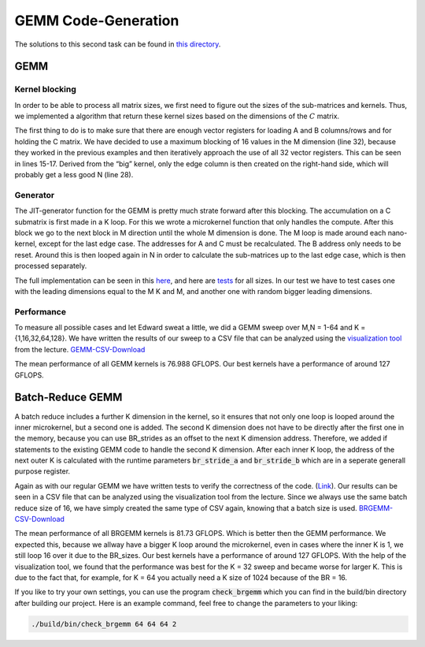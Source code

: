 GEMM Code-Generation
====================

The solutions to this second task can be found in `this directory <https://github.com/stefan0re/machine_learning_compiler/tree/main/src/mini_jit/generator>`_.

GEMM
____

Kernel blocking
+++++++++++++++

In order to be able to process all matrix sizes, we first need to figure out the sizes of the sub-matrices and kernels. Thus, we implemented a algorithm that return these kernel sizes based on the dimensions of the :math:`C` matrix. 

.. image:: ../_static/matrix_areas.png
    :alt: :math:`C` Matrix areas

The first thing to do is to make sure that there are enough vector registers for loading A and B columns/rows and for holding the C matrix.
We have decided to use a maximum blocking of 16 values in the M dimension (line 32), because they worked in the previous examples and then iteratively approach the use of all 32 vector registers. This can be seen in lines 15-17.
Derived from the “big” kernel, only the edge column is then created on the right-hand side, which will probably get a less good N (line 28).

.. code-block:: C++
    :linenos:

    void mini_jit::generator::Util::get_kernel_sizes_brgemm(int32_t m,
                                                            int32_t n,
                                                            mini_jit::generator::Util::KernelSize &kernelsize_big,
                                                            mini_jit::generator::Util::KernelSize &kernelsize_small,
                                                            int32_t &i_used_vector_reg_count_big,
                                                            int32_t &i_used_vector_reg_count_small) {
        int32_t max_n_blocking = 30;
        int32_t m_blocks = 0;
        if (m > 12) {
            m_blocks = 4;
        } else {
            m_blocks = (m + 3) / 4;  // up_div
        }

        while (m_blocks * max_n_blocking + m_blocks + 1 > 32) {
            max_n_blocking--;
        }

        if (max_n_blocking > n) {
            max_n_blocking = n;
        }

        kernelsize_big.M32 = (m > 15) ? 16 : m;
        kernelsize_big.N = max_n_blocking;
        i_used_vector_reg_count_big = m_blocks * max_n_blocking;

        kernelsize_small.M = (m > 15) ? 16 : m;
        kernelsize_small.N = n % max_n_blocking;

        i_used_vector_reg_count_small = m_blocks * kernelsize_small.N;
    }


Generator
+++++++++

The JIT-generator function for the GEMM is pretty much strate forward after this blocking.
The accumulation on a C submatrix is first made in a K loop.
For this we wrote a microkernel function that only handles the compute.
After this block we go to the next block in M direction until the whole M dimension is done.
The M loop is made around each nano-kernel, except for the last edge case.
The addresses for A and C must be recalculated. The B address only needs to be reset.
Around this is then looped again in N in order to calculate the sub-matrices up to the last edge case, which is then processed separately.

The full implementation can be seen in this `here <https://github.com/stefan0re/machine_learning_compiler/blob/main/src/mini_jit/generator/Brgemm.cpp>`_, and here are `tests <https://github.com/stefan0re/machine_learning_compiler/blob/main/test/mini_jit/test_gemm.cpp>`_ for all sizes.
In our test we have to test cases one with the leading dimensions equal to the M K and M, and another one with random bigger leading dimensions.

Performance
+++++++++++

To measure all possible cases and let Edward sweat a little, we did a GEMM sweep over M,N = 1-64 and K = {1,16,32,64,128}.
We have written the results of our sweep to a CSV file that can be analyzed using the `visualization tool <http://scalable.uni-jena.de/opt/gemm/>`_ from the lecture. 
`GEMM-CSV-Download <../_static/m4_gemm.csv>`__

.. image:: ../_static/vis_gemm.png
    :alt: Plot of GEMM performance

The mean performance of all GEMM kernels is 76.988 GFLOPS.
Our best kernels have a performance of around 127 GFLOPS.


Batch-Reduce GEMM
_________________

A batch reduce includes a further K dimension in the kernel, so it ensures that not only one loop is looped around the inner microkernel, but a second one is added.
The second K dimension does not have to be directly after the first one in the memory, because you can use BR_strides as an offset to the next K dimension address. 
Therefore, we added if statements to the existing GEMM code to handle the second K dimension.
After each inner K loop, the address of the next outer K is calculated with the runtime parameters :code:`br_stride_a` and :code:`br_stride_b` which are in a seperate generall purpose register.

Again as with our regular GEMM we have written tests to verify the correctness of the code. (`Link <https://github.com/stefan0re/machine_learning_compiler/blob/main/test/mini_jit/test_brgemm.cpp>`_).
Our results can be seen in a CSV file that can be analyzed using the visualization tool from the lecture.
Since we always use the same batch reduce size of 16, we have simply created the same type of CSV again, knowing that a batch size is used.
`BRGEMM-CSV-Download <../_static/m4_brgemm.csv>`__

The mean performance of all BRGEMM kernels is 81.73 GFLOPS. Which is better then the GEMM performance.
We expected this, because we allway have a bigger K loop around the microkernel, even in cases where the inner K is 1, we still loop 16 over it due to the BR_sizes.
Our best kernels have a performance of around 127 GFLOPS.
With the help of the visualization tool, we found that the performance was best for the K = 32 sweep and became worse for larger K.
This is due to the fact that, for example, for K = 64 you actually need a K size of 1024 because of the BR = 16.


If you like to try your own settings, you can use the program :code:`check_brgemm` which you can find in the build/bin directory after building our project.
Here is an example command, feel free to change the parameters to your liking:

.. code-block:: bash

    ./build/bin/check_brgemm 64 64 64 2